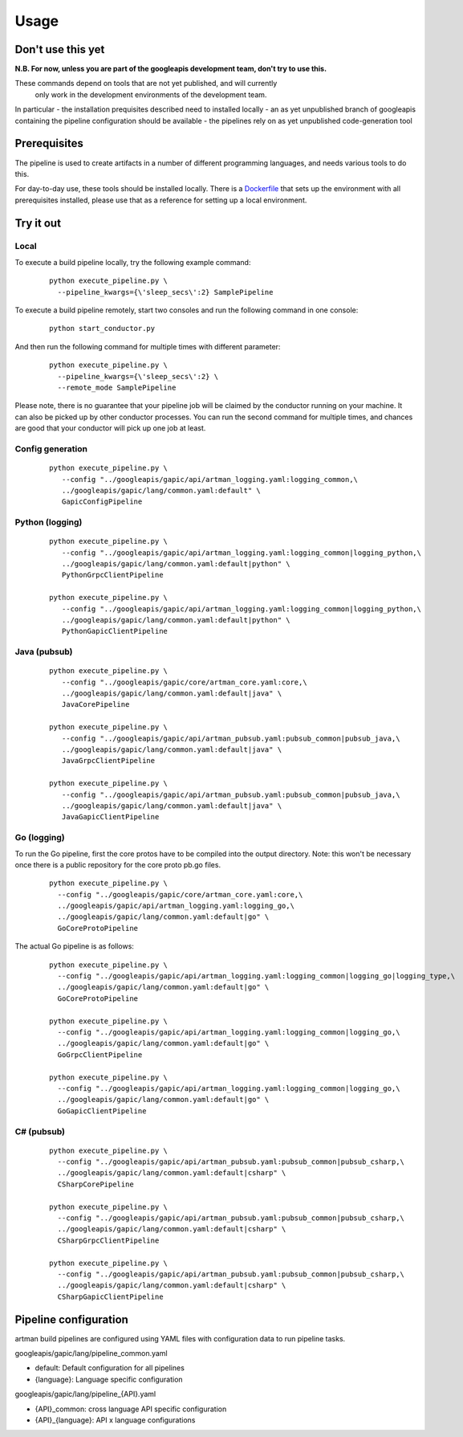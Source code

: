 Usage
=====

Don't use this yet
------------------

**N.B. For now, unless you are part of the googleapis development team, don't try to use this.**

These commands depend on tools that are not yet published, and will currently
 only work in the development environments of the development team.

In particular
- the installation prequisites described need to installed locally
- an as yet unpublished branch of googleapis containing the pipeline configuration should be available
- the pipelines rely on as yet unpublished code-generation tool

Prerequisites
-------------

The pipeline is used to create artifacts in a number of different programming
languages, and needs various tools to do this.

For day-to-day use, these tools should be installed locally.  There is a
Dockerfile_ that sets up the environment with all prerequisites installed, please
use that as a reference for setting up a local environment.

.. _`Dockerfile`: https://github.com/googleapis/artman/blob/master/Dockerfile

Try it out
----------

Local
*****

To execute a build pipeline locally, try the following example command:

  ::

     python execute_pipeline.py \
       --pipeline_kwargs={\'sleep_secs\':2} SamplePipeline

To execute a build pipeline remotely, start two consoles and run the following command
in one console:

  ::

     python start_conductor.py


And then run the following command for multiple times with different parameter:

  ::

     python execute_pipeline.py \
       --pipeline_kwargs={\'sleep_secs\':2} \
       --remote_mode SamplePipeline

Please note, there is no guarantee that your pipeline job will be claimed by the
conductor running on your machine. It can also be picked up by other conductor
processes. You can run the second command for multiple times, and chances are
good that your conductor will pick up one job at least.

Config generation
*****************

  ::

     python execute_pipeline.py \
        --config "../googleapis/gapic/api/artman_logging.yaml:logging_common,\
        ../googleapis/gapic/lang/common.yaml:default" \
        GapicConfigPipeline


Python (logging)
****************

  ::

     python execute_pipeline.py \
        --config "../googleapis/gapic/api/artman_logging.yaml:logging_common|logging_python,\
        ../googleapis/gapic/lang/common.yaml:default|python" \
        PythonGrpcClientPipeline

     python execute_pipeline.py \
        --config "../googleapis/gapic/api/artman_logging.yaml:logging_common|logging_python,\
        ../googleapis/gapic/lang/common.yaml:default|python" \
        PythonGapicClientPipeline


Java (pubsub)
*************

  ::

     python execute_pipeline.py \
        --config "../googleapis/gapic/core/artman_core.yaml:core,\
        ../googleapis/gapic/lang/common.yaml:default|java" \
        JavaCorePipeline

     python execute_pipeline.py \
        --config "../googleapis/gapic/api/artman_pubsub.yaml:pubsub_common|pubsub_java,\
        ../googleapis/gapic/lang/common.yaml:default|java" \
        JavaGrpcClientPipeline

     python execute_pipeline.py \
        --config "../googleapis/gapic/api/artman_pubsub.yaml:pubsub_common|pubsub_java,\
        ../googleapis/gapic/lang/common.yaml:default|java" \
        JavaGapicClientPipeline


Go (logging)
************

To run the Go pipeline, first the core protos have to be compiled into the
output directory.  Note: this won't be necessary once there is a public
repository for the core proto pb.go files.

  ::

     python execute_pipeline.py \
       --config "../googleapis/gapic/core/artman_core.yaml:core,\
       ../googleapis/gapic/api/artman_logging.yaml:logging_go,\
       ../googleapis/gapic/lang/common.yaml:default|go" \
       GoCoreProtoPipeline


The actual Go pipeline is as follows:

  ::

     python execute_pipeline.py \
       --config "../googleapis/gapic/api/artman_logging.yaml:logging_common|logging_go|logging_type,\
       ../googleapis/gapic/lang/common.yaml:default|go" \
       GoCoreProtoPipeline

     python execute_pipeline.py \
       --config "../googleapis/gapic/api/artman_logging.yaml:logging_common|logging_go,\
       ../googleapis/gapic/lang/common.yaml:default|go" \
       GoGrpcClientPipeline

     python execute_pipeline.py \
       --config "../googleapis/gapic/api/artman_logging.yaml:logging_common|logging_go,\
       ../googleapis/gapic/lang/common.yaml:default|go" \
       GoGapicClientPipeline


C# (pubsub)
***********

  ::

     python execute_pipeline.py \
       --config "../googleapis/gapic/api/artman_pubsub.yaml:pubsub_common|pubsub_csharp,\
       ../googleapis/gapic/lang/common.yaml:default|csharp" \
       CSharpCorePipeline

     python execute_pipeline.py \
       --config "../googleapis/gapic/api/artman_pubsub.yaml:pubsub_common|pubsub_csharp,\
       ../googleapis/gapic/lang/common.yaml:default|csharp" \
       CSharpGrpcClientPipeline

     python execute_pipeline.py \
       --config "../googleapis/gapic/api/artman_pubsub.yaml:pubsub_common|pubsub_csharp,\
       ../googleapis/gapic/lang/common.yaml:default|csharp" \
       CSharpGapicClientPipeline


Pipeline configuration
----------------------

artman build pipelines are configured using YAML files with configuration data to
run pipeline tasks.

googleapis/gapic/lang/pipeline_common.yaml

- default: Default configuration for all pipelines
- {language}: Language specific configuration

googleapis/gapic/lang/pipeline_{API}.yaml

- {API}_common: cross language API specific configuration
- {API}_{language}: API x language configurations
